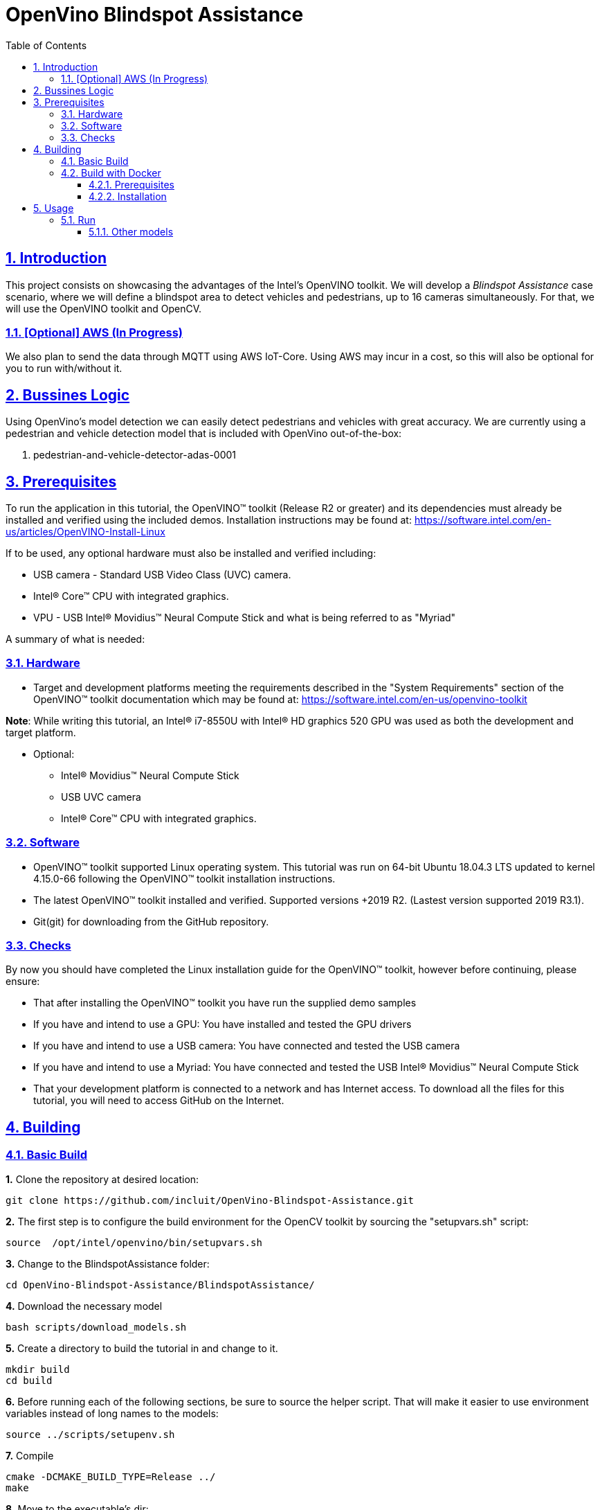 # OpenVino Blindspot Assistance
:idprefix:
:idseparator: -
:sectanchors:
:sectlinks:
:sectnumlevels: 6
:sectnums:
:toc: macro
:toclevels: 6
:toc-title: Table of Contents

toc::[]

== Introduction

This project consists on showcasing the advantages of the Intel's OpenVINO toolkit. We will develop a __Blindspot Assistance__ case scenario, where we will define a blindspot area to detect vehicles and pedestrians, up to 16 cameras simultaneously. For that, we will use the OpenVINO toolkit and OpenCV.

=== [Optional] AWS (In Progress)

We also plan to send the data through MQTT using AWS IoT-Core. Using AWS may incur in a cost, so this will also be optional for you to run with/without it.

== Bussines Logic

Using OpenVino's model detection we can easily detect pedestrians and vehicles with great accuracy. We are currently using a pedestrian and vehicle detection model that is included with OpenVino out-of-the-box:

. pedestrian-and-vehicle-detector-adas-0001

== Prerequisites

To run the application in this tutorial, the OpenVINO™ toolkit (Release R2 or greater) and its dependencies must already be installed and verified using the included demos. Installation instructions may be found at: https://software.intel.com/en-us/articles/OpenVINO-Install-Linux

If to be used, any optional hardware must also be installed and verified including:

* USB camera - Standard USB Video Class (UVC) camera.

* Intel® Core™ CPU with integrated graphics.

* VPU - USB Intel® Movidius™ Neural Compute Stick and what is being referred to as "Myriad"

A summary of what is needed:

=== Hardware

* Target and development platforms meeting the requirements described in the "System Requirements" section of the OpenVINO™ toolkit documentation which may be found at: https://software.intel.com/en-us/openvino-toolkit

**Note**: While writing this tutorial, an Intel® i7-8550U with Intel® HD graphics 520 GPU was used as both the development and target platform.

* Optional:

** Intel® Movidius™ Neural Compute Stick

** USB UVC camera

** Intel® Core™ CPU with integrated graphics.

=== Software

* OpenVINO™ toolkit supported Linux operating system. This tutorial was run on 64-bit Ubuntu 18.04.3 LTS updated to kernel 4.15.0-66 following the OpenVINO™ toolkit installation instructions.

* The latest OpenVINO™ toolkit installed and verified. Supported versions +2019 R2. (Lastest version supported 2019 R3.1).

* Git(git) for downloading from the GitHub repository.

=== Checks

By now you should have completed the Linux installation guide for the OpenVINO™ toolkit, however before continuing, please ensure:

* That after installing the OpenVINO™ toolkit you have run the supplied demo samples 

* If you have and intend to use a GPU: You have installed and tested the GPU drivers 

* If you have and intend to use a USB camera: You have connected and tested the USB camera 

* If you have and intend to use a Myriad: You have connected and tested the USB Intel® Movidius™ Neural Compute Stick

* That your development platform is connected to a network and has Internet access. To download all the files for this tutorial, you will need to access GitHub on the Internet. 

== Building

=== Basic Build

**1.** Clone the repository at desired location:

[source,bash]
----
git clone https://github.com/incluit/OpenVino-Blindspot-Assistance.git
----

**2.** The first step is to configure the build environment for the OpenCV toolkit by sourcing the "setupvars.sh" script:

[source,bash]
----
source  /opt/intel/openvino/bin/setupvars.sh
----

**3.** Change to the BlindspotAssistance folder:

[source,bash]
----
cd OpenVino-Blindspot-Assistance/BlindspotAssistance/
----

**4.** Download the necessary model

[source,bash]
----
bash scripts/download_models.sh
----

**5.** Create a directory to build the tutorial in and change to it.

[source,bash]
----
mkdir build
cd build
----

**6.** Before running each of the following sections, be sure to source the helper script. That will make it easier to use environment variables instead of long names to the models:

[source,bash]
----
source ../scripts/setupenv.sh
----

**7.** Compile

[source,bash]
----
cmake -DCMAKE_BUILD_TYPE=Release ../
make
----

**8.** Move to the executable’s dir:

[source,bash]
----
cd intel64/Release
----

=== Build with Docker

==== Prerequisites

* Docker. To install on Ubuntu, run:

[source,bash]
----
sudo snap install docker

sudo groupadd docker

sudo usermod -aG docker $USER
----

==== Installation

**1.** Clone the repository at desired location:

[source,bash]
----
git clone https://github.com/incluit/OpenVino-Blindspot-Assistance.git
----

**2.** Change to the top git repository:

[source,bash]
----
cd OpenVino-Blindspot-Assistance
----

**3.** Build the docker:
[source,bash]
----
make docker-build
----

**4.** Run the docker:

[source,bash]
----
make docker-run
----

**5.** Run the example inside the Docker.
[source,bash]
----
make run
----

== Usage

=== Run

Run the application with the `-h` option to see the usage message:

[source,bash]
----
./blindspot-assistance -h
----

Options:
[source,bash]
----
    -h                           Print a usage message
    -m "<path>"                  Required. Path to an .xml file with a trained model.
      -l "<absolute_path>"       Required for CPU custom layers. Absolute path to a shared library with the kernel implementations
          Or
      -c "<absolute_path>"       Required for GPU custom kernels. Absolute path to an .xml file with the kernel descriptions
    -d "<device>"                Optional. Specify the target device for a network (the list of available devices is shown below). Default value is CPU. Use "-d HETERO:<comma-separated_devices_list>" format to specify HETERO plugin. The demo looks for a suitable plugin for a specified device.
    -nc                          Optional. Maximum number of processed camera inputs (web cameras)
    -bs                          Optional. Batch size for processing (the number of frames processed per infer request)
    -nireq                       Optional. Number of infer requests
    -n_iqs                       Optional. Frame queue size for input channels
    -fps_sp                      Optional. FPS measurement sampling period between timepoints in msec
    -n_sp                        Optional. Number of sampling periods
    -pc                          Optional. Enable per-layer performance report
    -t                           Optional. Probability threshold for detections
    -no_show                     Optional. Do not show processed video
    -show_stats                  Optional. Enable statistics report
    -duplicate_num               Optional. Enable and specify the number of channels additionally copied from real sources
    -real_input_fps              Optional. Disable input frames caching for maximum throughput pipeline
    -i                           Optional. Specify full path to input video files
    -loop_video                  Optional. Enable playing video on a loop.
    -u                           Optional. List of monitors to show initially.
----

Example:

[source,bash]
----
./blindspot-assistance -m ../../../models/FP32/pedestrian-and-vehicle-detector-adas-0001.xml -d HETERO:CPU,GPU -i ../../../data/BlindspotFront.mp4 ../../../data/BlindspotLeft.mp4 ../../../data/BlindspotRear.mp4 ../../../data/BlindspotRight.mp4 -show-stats -t 0.5
----

===== Other models

You can also experiment by using different face detection models, being the ones available up to now:

. person-vehicle-bike-detection-crossroad-0078
. person-vehicle-bike-detection-crossroad-1016
